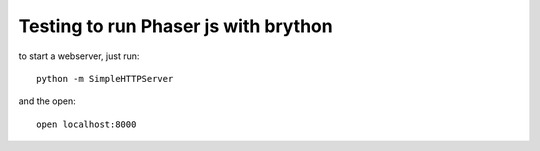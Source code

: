 Testing to run Phaser js with brython
=====================================

to start a webserver, just run::

    python -m SimpleHTTPServer   

and the open::

    open localhost:8000
